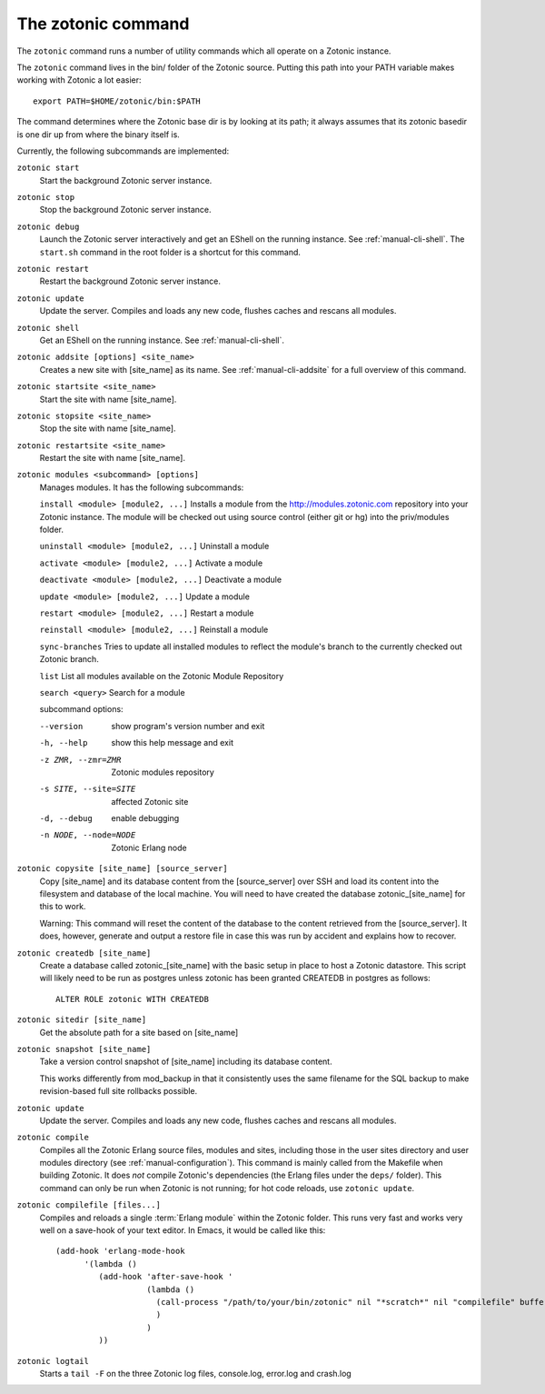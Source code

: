 .. _manual-cli:

The zotonic command
===================

The ``zotonic`` command runs a number of utility commands which all
operate on a Zotonic instance.

The ``zotonic`` command lives in the bin/ folder of the Zotonic
source. Putting this path into your PATH variable makes working with
Zotonic a lot easier::

  export PATH=$HOME/zotonic/bin:$PATH

The command determines where the Zotonic base dir is by looking at its path; it always assumes that its zotonic basedir is one dir up from where the binary itself is.

Currently, the following subcommands are implemented:

``zotonic start``
  Start the background Zotonic server instance.

``zotonic stop``
  Stop the background Zotonic server instance.

``zotonic debug``
  Launch the Zotonic server interactively and get an EShell on the running instance. See :ref:`manual-cli-shell`. The ``start.sh`` command in the root folder is a shortcut for this command.

``zotonic restart``
  Restart the background Zotonic server instance.

``zotonic update``
  Update the server.  Compiles and loads any new code, flushes caches and rescans all modules.
  
``zotonic shell``
  Get an EShell on the running instance. See :ref:`manual-cli-shell`.

``zotonic addsite [options] <site_name>``
  Creates a new site with [site_name] as its name.  See :ref:`manual-cli-addsite` for a full overview of this command.

``zotonic startsite <site_name>``
  Start the site with name [site_name].

``zotonic stopsite <site_name>``
  Stop the site with name [site_name].

``zotonic restartsite <site_name>``
  Restart the site with name [site_name].

``zotonic modules <subcommand> [options]``
  Manages modules. It has the following subcommands:
  
  ``install <module> [module2, ...]``  Installs a module from the http://modules.zotonic.com repository into your Zotonic instance. The module will be checked out using source control (either git or hg) into the priv/modules folder.

  ``uninstall <module> [module2, ...]``  Uninstall a module

  ``activate <module> [module2, ...]``  Activate a module

  ``deactivate <module> [module2, ...]``  Deactivate a module

  ``update <module> [module2, ...]``  Update a module

  ``restart <module> [module2, ...]``  Restart a module

  ``reinstall <module> [module2, ...]``  Reinstall a module

  ``sync-branches``  Tries to update all installed modules to reflect the module's branch to the currently checked out Zotonic branch.

  ``list``  List all modules available on the Zotonic Module Repository

  ``search <query>``  Search for a module

  subcommand options:

  --version     show program's version number and exit
  -h, --help    show this help message and exit
  -z ZMR, --zmr=ZMR  Zotonic modules repository
  -s SITE, --site=SITE  affected Zotonic site
  -d, --debug   enable debugging
  -n NODE, --node=NODE  Zotonic Erlang node


``zotonic copysite [site_name] [source_server]``
  Copy [site_name] and its database content from the [source_server] over SSH and load its content into the filesystem and database of the local machine. You will need to have created the database zotonic_[site_name] for this to work.

  Warning: This command will reset the content of the database to the content retrieved from the [source_server].  It does, however, generate and output a restore file in case this was run by accident and explains how to recover.

``zotonic createdb [site_name]``
  Create a database called zotonic_[site_name] with the basic setup in place to host a Zotonic datastore. This script will likely need to be run as postgres unless zotonic has been granted CREATEDB in postgres as follows::

    ALTER ROLE zotonic WITH CREATEDB

``zotonic sitedir [site_name]``
  Get the absolute path for a site based on [site_name]

``zotonic snapshot [site_name]``
  Take a version control snapshot of [site_name] including its database content.

  This works differently from mod_backup in that it consistently uses
  the same filename for the SQL backup to make revision-based full
  site rollbacks possible.

``zotonic update``
  Update the server. Compiles and loads any new code, flushes caches and rescans all modules.

``zotonic compile``
  Compiles all the Zotonic Erlang source files, modules and sites,
  including those in the user sites directory and user modules
  directory (see :ref:`manual-configuration`). This command is mainly
  called from the Makefile when building Zotonic. It does *not*
  compile Zotonic's dependencies (the Erlang files under the ``deps/``
  folder). This command can only be run when Zotonic is not running; for hot code reloads, use ``zotonic update``.
  
``zotonic compilefile [files...]``
  Compiles and reloads a single :term:`Erlang module` within the
  Zotonic folder. This runs very fast and works very well on a
  save-hook of your text editor. In Emacs, it would be called like
  this::

    (add-hook 'erlang-mode-hook
          '(lambda ()
             (add-hook 'after-save-hook '
                       (lambda ()
                         (call-process "/path/to/your/bin/zotonic" nil "*scratch*" nil "compilefile" buffer-file-name)
                         )
                       )
             ))


``zotonic logtail``
  Starts a ``tail -F`` on the three Zotonic log files, console.log, error.log and crash.log

